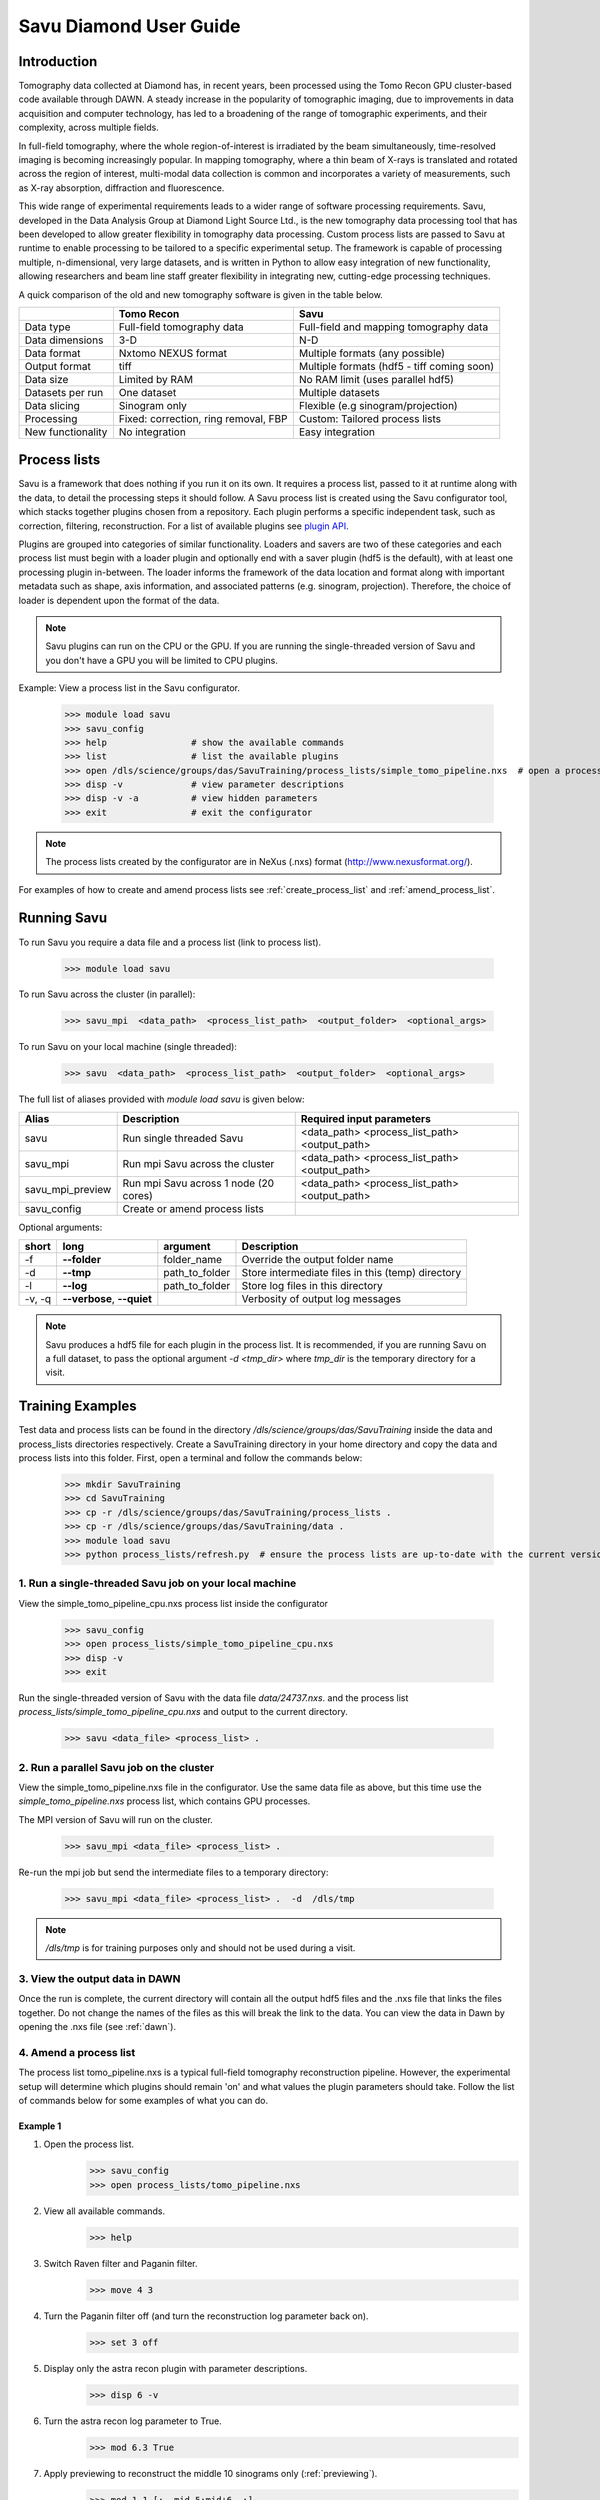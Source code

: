 Savu Diamond User Guide
***********************

Introduction
------------
Tomography data collected at Diamond has, in recent years, been processed using the Tomo Recon GPU 
cluster-based code available through DAWN.  A steady increase in the popularity of tomographic imaging, 
due to improvements in data acquisition and computer technology, has led to a broadening of the range of 
tomographic experiments, and their complexity, across multiple fields.   

In full-field tomography, where the whole region-of-interest is irradiated by the beam simultaneously, 
time-resolved imaging is becoming increasingly popular.  In mapping tomography, where a thin beam of 
X-rays is translated and rotated across the region of interest, multi-modal data collection is common and
incorporates a variety of measurements, such as X-ray absorption, diffraction and fluorescence. 

This wide range of experimental requirements leads to a wider range of software processing requirements.  
Savu, developed in the Data Analysis Group at Diamond Light Source Ltd., is the new tomography data 
processing tool that has been developed to allow greater flexibility in tomography data processing. Custom
process lists are passed to Savu at runtime to enable processing to be tailored to a specific experimental
setup.  The framework is capable of processing multiple, n-dimensional, very large datasets, and is written
in Python to allow easy integration of new functionality, allowing researchers and beam line staff greater
flexibility in integrating new, cutting-edge processing techniques.

A quick comparison of the old and new tomography software is given in the table below.

+-------------------+---------------------------------------+----------------------------------------------+
|                   |            Tomo Recon                 |                      Savu                    |
+===================+=======================================+==============================================+
|    Data type      |     Full-field tomography data        |   Full-field and mapping tomography data     | 
+-------------------+---------------------------------------+----------------------------------------------+
|  Data dimensions  |                 3-D                   |                     N-D                      |
+-------------------+---------------------------------------+----------------------------------------------+
|   Data format     |          Nxtomo NEXUS format          |      Multiple formats (any possible)         |
+-------------------+---------------------------------------+----------------------------------------------+
|  Output format    |                 tiff                  | Multiple formats (hdf5 - tiff coming soon)   |
+-------------------+---------------------------------------+----------------------------------------------+
|     Data size     |             Limited by RAM            |        No RAM limit (uses parallel hdf5)     |
+-------------------+---------------------------------------+----------------------------------------------+
| Datasets per run  |             One dataset               |           Multiple datasets                  |
+-------------------+---------------------------------------+----------------------------------------------+
|   Data slicing    |            Sinogram only              |       Flexible (e.g sinogram/projection)     |
+-------------------+---------------------------------------+----------------------------------------------+
|    Processing     | Fixed: correction, ring removal, FBP  |        Custom: Tailored process lists        |
+-------------------+---------------------------------------+----------------------------------------------+
| New functionality |            No integration             |                Easy integration              |
+-------------------+---------------------------------------+----------------------------------------------+


Process lists
-------------
Savu is a framework that does nothing if you run it on its own.  It requires a process list, passed to it 
at runtime along with the data, to detail the processing steps it should follow.  A Savu process list is 
created using the Savu configurator tool, which stacks together plugins chosen from a repository. Each plugin
performs a specific independent task, such as correction, filtering, reconstruction.  For a list of available
plugins see `plugin API <file:///home/qmm55171/Documents/Git/git_repos/Savu/doc/build/plugin_autosummary.html>`_.

Plugins are grouped into categories of similar functionality.  Loaders and savers are two of these categories and each
process list must begin with a loader plugin and optionally end with a saver plugin (hdf5 is the default), with at
least one processing plugin in-between.  The loader informs the framework of the data location and format along
with important metadata such as shape, axis information, and associated patterns (e.g. sinogram, projection).
Therefore, the choice of loader is dependent upon the format of the data.

.. note:: Savu plugins can run on the CPU or the GPU.  If you are running the single-threaded version of Savu
          and you don't have a GPU you will be limited to CPU plugins.

Example: View a process list in the Savu configurator.
    
    >>> module load savu
    >>> savu_config
    >>> help                # show the available commands
    >>> list                # list the available plugins
    >>> open /dls/science/groups/das/SavuTraining/process_lists/simple_tomo_pipeline.nxs  # open a process list
    >>> disp -v             # view parameter descriptions
    >>> disp -v -a          # view hidden parameters
    >>> exit                # exit the configurator

.. note:: The process lists created by the configurator are in NeXus (.nxs) format (http://www.nexusformat.org/).

For examples of how to create and amend process lists see :ref:`create_process_list` and :ref:`amend_process_list`.


Running Savu
------------

To run Savu you require a data file and a process list (link to process list).

    >>> module load savu

To run Savu across the cluster (in parallel):

    >>> savu_mpi  <data_path>  <process_list_path>  <output_folder>  <optional_args>

To run Savu on your local machine (single threaded):

    >>> savu  <data_path>  <process_list_path>  <output_folder>  <optional_args>


The full list of aliases provided with `module load savu` is given below:

+-------------------+---------------------------------------+----------------------------------------------+
|    Alias          |            Description                |             Required input parameters        |
+===================+=======================================+==============================================+
|   savu            | Run single threaded Savu              | <data_path> <process_list_path> <output_path>|
+-------------------+---------------------------------------+----------------------------------------------+
|  savu_mpi         | Run mpi Savu across the cluster       | <data_path> <process_list_path> <output_path>|
+-------------------+---------------------------------------+----------------------------------------------+
| savu_mpi_preview  | Run mpi Savu across 1 node (20 cores) | <data_path> <process_list_path> <output_path>|
+-------------------+---------------------------------------+----------------------------------------------+
| savu_config       | Create or amend process lists         |                                              |
+-------------------+---------------------------------------+----------------------------------------------+

Optional arguments:

+--------+----------------------------+-----------------------+--------------------------------------------------+
|  short |         long               |       argument        |                   Description                    |
+========+============================+=======================+==================================================+
|  -f    |    **--folder**            |      folder_name      | Override the output folder name                  |
+--------+----------------------------+-----------------------+--------------------------------------------------+
|  -d    |    **--tmp**               |      path_to_folder   | Store intermediate files in this (temp) directory| 
+--------+----------------------------+-----------------------+--------------------------------------------------+
|  -l    |     **--log**              |      path_to_folder   | Store log files in this directory                |
+--------+----------------------------+-----------------------+--------------------------------------------------+
| -v, -q | **--verbose**, **--quiet** |                       | Verbosity of output log messages                 |
+--------+----------------------------+-----------------------+--------------------------------------------------+


.. note:: Savu produces a hdf5 file for each plugin in the process list.  It is recommended, if you are running
          Savu on a full dataset, to pass the optional argument `-d <tmp_dir>` where `tmp_dir` is the temporary 
          directory for a visit.



Training Examples
-----------------

Test data and process lists can be found in the directory `/dls/science/groups/das/SavuTraining` inside the data and
process_lists directories respectively.  Create a SavuTraining directory in your home directory and copy the 
data and process lists into this folder.  First, open a terminal and follow the commands below: 

    >>> mkdir SavuTraining
    >>> cd SavuTraining
    >>> cp -r /dls/science/groups/das/SavuTraining/process_lists .
    >>> cp -r /dls/science/groups/das/SavuTraining/data .
    >>> module load savu
    >>> python process_lists/refresh.py  # ensure the process lists are up-to-date with the current version of Savu.


1. Run a single-threaded Savu job on your local machine
^^^^^^^^^^^^^^^^^^^^^^^^^^^^^^^^^^^^^^^^^^^^^^^^^^^^^^^

View the simple_tomo_pipeline_cpu.nxs process list inside the configurator

    >>> savu_config
    >>> open process_lists/simple_tomo_pipeline_cpu.nxs
    >>> disp -v
    >>> exit

Run the single-threaded version of Savu with the data file `data/24737.nxs`.
and the process list `process_lists/simple_tomo_pipeline_cpu.nxs` and output to the current directory.

    >>> savu <data_file> <process_list> .


2. Run a parallel Savu job on the cluster
^^^^^^^^^^^^^^^^^^^^^^^^^^^^^^^^^^^^^^^^^

View the simple_tomo_pipeline.nxs file in the configurator.  Use the same data file as above, but this time use 
the `simple_tomo_pipeline.nxs` process list, which contains GPU processes.

The MPI version of Savu will run on the cluster.

    >>> savu_mpi <data_file> <process_list> .

Re-run the mpi job but send the intermediate files to a temporary directory:

    >>> savu_mpi <data_file> <process_list> .  -d  /dls/tmp

.. note:: `/dls/tmp` is for training purposes only and should not be used during a visit.


3. View the output data in DAWN
^^^^^^^^^^^^^^^^^^^^^^^^^^^^^^^

Once the run is complete, the current directory will contain all the output hdf5 files and the .nxs file
that links the files together.  Do not change the names of the files as this will break the link to the data.
You can view the data in Dawn by opening the .nxs file (see :ref:`dawn`).


.. _amend_process_list:

4. Amend a process list
^^^^^^^^^^^^^^^^^^^^^^^

The process list tomo_pipeline.nxs is a typical full-field tomography reconstruction pipeline.  However, 
the experimental setup will determine which plugins should remain 'on' and what values the plugin 
parameters should take.  Follow the list of commands below for some examples of what you can do.


Example 1
=========
1. Open the process list.
    >>> savu_config
    >>> open process_lists/tomo_pipeline.nxs
2. View all available commands.
    >>> help
3. Switch Raven filter and Paganin filter.
    >>> move 4 3
4. Turn the Paganin filter off (and turn the reconstruction log parameter back on).
    >>> set 3 off
5. Display only the astra recon plugin with parameter descriptions.
    >>> disp 6 -v
6. Turn the astra recon log parameter to True.
    >>> mod 6.3 True
7. Apply previewing to reconstruct the middle 10 sinograms only (:ref:`previewing`).
    >>> mod 1.1 [:, mid-5:mid+6, :]
8. Manually entering centre of rotation (:ref:`centering`).
    >>> set 5 off
    >>> mod 6.7 86
9. Save the process list and exit.
    >>> save process_lists/test.nxs
    >>> exit

Now run `savu_mpi_preview` with `data/24737.nxs' and the new process list 'process_lists/test.nxs` and 
view the output in DAWN.

.. _eg2:

Example 2
=========
1. Open the process list.
    >>> savu_config
    >>> open process_lists/test.nxs
2. Apply parameter tuning to centre value (:ref:`parameter`).
    >>> mod 6.7 84:87:0.5;
3. Modify the reconstruction algorithm to CGLS_CUDA and increase iterations.
    >>> disp 6 -v
    >>> mod 6.6 CGLS_CUDA
    >>> mod 6.4 10
4. Apply parameter tuning to Paganin Ratio parameter.
    >>> set 3 on
    >>> mod 6.3 False
    >>> mod 3.1 50;100;200
5. Save the process list and exit.
    >>> save process_lists/test2.nxs
    >>> exit

Now run `savu_mpi_preview` with `data/24737.nxs` and the new process list `process_lists/test2.nxs` and 
view the output in DAWN.


.. _create_process_list:

5. Create a process list
^^^^^^^^^^^^^^^^^^^^^^^^

Here is the list of commands used to create the process list `tomo_pipeline.nxs` used in the 
previous example.


.. _autocentering:

Full pipeline with auto-centering
=================================

    >>> savu_config                 # open the configurator
    >>> add NxtomoLoader            # add the loader plugin (use tab completion)
    >>> add DarkFlatFieldCorrection # add the correction plugin
    >>> add RavenFilter             # add the ring artefact removal plugin 
    >>> add PaganinFilter           # add contrast enhancement plugin
    >>> add VoCentering             # add auto-centering plugin
    >>> add AstraReconGpu           # add reconstruction plugin
    >>> mod 6.3 False               # don't take the log of the data in recon (required by paganin)
    >>> mod 5.1 [:, mid-5:mid+6, :] # apply centering to mid 10 sinograms only
    >>> save tomo_pipeline.nxs      # save the process list
    >>> exit                        # exit the configurator

.. _previewing_eg1:

Apply previewing
================

    >>> savu_config                 # open the configurator
    >>> open tomo_pipeline.nxs      # open the full data process list
    >>> mod 1.1 [:, mid-2:mid+3, :] # process the middle 5 sinograms only
    >>> ref 5 -d                    # refresh auto-centering to default parameters (remove previewing)
    >>> save tomo_pipeline_preview.nxs # save the process list
    >>> exit                        # exit the configurator


.. _manualcentering:

Apply manual centering
======================

    >>> savu_config                 # open the configurator
    >>> open tomo_pipeline_preview.nxs  # open the preview process list
    >>> set 5 off                   # turn the auto-centering plugin off
    >>> mod 6.7 86                  # manually enter the centre value to the recon
    >>> save tomo_pipeline_preview2.nxs # save the process list
    >>> exit                        # exit the configurator

.. _cor_parameter_tuning:

Apply parameter tuning to the centre of rotation
================================================
    
    >>> savu_config                 # open the configurator
    >>> open tomo_pipeline_preview2.nxs # open the preview process list
    >>> mod 6.7 85;85.5;86;86.5     # apply 4 different values to the centre of rotation param in the reconstruction
    >>> save tomo_pipeline_preview3.nxs # save the process list
    >>> exit



Special features
----------------

.. _previewing:

Previewing
^^^^^^^^^^

Previewing enables the process list to be applied to a subset of the data.  Each loader plugin
has a preview parameter that is empty by default (apply processing to all the data).  
The preview requires a list as input with entries for each data dimension.  Each entry in the preview 
list should be of the form start:stop:step:chunk, where stop, step and chunk are optional 
(defaults: stop = start + 1, step = 1, chunk = 1) but must be given in that order.  For more information
see :meth:`~savu.data.data_structures.preview.Preview.set_preview`


Previewing Examples
===================

The 3-D NxtomoLoader plugin maps the data dimensions (0, 1, 2) to the axis labels 
(rotation_angle, detector_y, detector_x) respectively.  


    >>> savu_config
    >>> add NxtomoLoader
    >>> mod 1.1 [:, mid-5:mid+6, :]     # process the middle 10 sinograms only
    >>> mod 1.1 [0:end:2, mid-5:mid+6, :]      # process every other projection
    >>> mod 1.1 [0:end:2, mid-5:mid+6, 300:end-300] # crop 300 pixels from the sides of the detector


.. _centering:

Sinogram centering
^^^^^^^^^^^^^^^^^^

Automatic calculation OR manual input of the centre of rotation are possible in Savu. 


Auto-centering
==============

The auto-centering plugin (VoCentering) can be added to a process list before the reconstruction
plugin.  The value calculated in the centering routine is automatically passed to the reconstruction
and will override the centre_of_rotation parameter in the reconstruction plugin. The auto-centering 
plugin is computationally expensive and should only be applied to previewed data.  There are two ways
to achieve this:

1. Apply previewing in the loader plugin to reduce the size of the processed data.

and/or

2. Apply previewing in VoCentering plugin (this will not reduce the size of the data). 

.. note:: If you have applied previewing in the loader and again in the centering plugin you will be 
          applying previewing to the previewed (reduced size) data.

See :ref:`autocentering`


Manual-centering
================

Ensure the VoCentering algorithm is not in the process list (remove it or turn it off if it is already 
inside your list).  Modify the centre_of_rotation value in the reconstruction plugin, see 
:ref:`manualcentering`.  If the manual centering value is approximate you can apply parameter
tuning, see :ref:`cor_parameter_tuning`


.. _parameter_tuning:

Parameter_tuning
^^^^^^^^^^^^^^^^

If you wish to test a preview reconstruction with a range of values for a parameter, for instance, 
if the centering is not quite optimal, then you can add different values separated by semi-colons.  
Each ‘tuned’ parameter will add an extra dimension to the data. 


Parameter tuning examples
=========================

    >>> mod 6.7 85;86;87        # three distinct values
    >>> mod 6.7 84:86:0.5;      # a range of values (start:stop:step) with semi-colon at the end
    >>> mod 6.6 FBP;CGLS        # values can be strings

See :ref:`eg2` and :ref:`cor_parameter_tuning`.

View the Savu output
--------------------


.. _dawn:

In DAWN
^^^^^^^
Open a new terminal window and type:

    >>> module load dawn
    >>> dawn &

Choose the Data Browsing perspective and click on File -> open, navigate to an output folder and click on 
the .nxs file.

.. warning:: The DAWN module must be loaded in a separate terminal as it will reset relevant paths.


In Avizo
^^^^^^^^

Start avizo

    >>> module load avizo
    >>> avizo

In Avizo GUI, Click on Open Data /(File->Open Data). This should show a dialog box with list of output data 
entries. To view final output select entry/final_result_tomo/data and press OK button. This will load the data. 

1. 2D view

To view 2D slices, Select the data, right click and a pop up will be shown as below. Select Ortho Slice and Click ok button to show a 2D slice.
    .. image:: ../files_and_images/2dview.jpg	
    
2. 3D view

To view 3D volume, Select the data, right click on it and a pop up will be shown as below. Select Volume Rendering and Click OK button to show a 3D volume.
    .. image:: ../files_and_images/3dview.jpg


